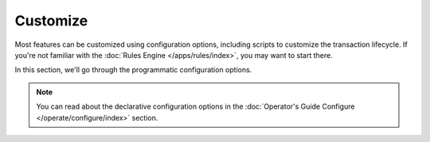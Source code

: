 Customize
=========

Most features can be customized using configuration options, including scripts to customize the transaction lifecycle.
If you're not familiar with the :doc:`Rules Engine </apps/rules/index>`, you may want to start there.

In this section, we'll go through the programmatic configuration options.

.. note::

    You can read about the declarative configuration options in the
    :doc:`Operator's Guide Configure </operate/configure/index>` section.
